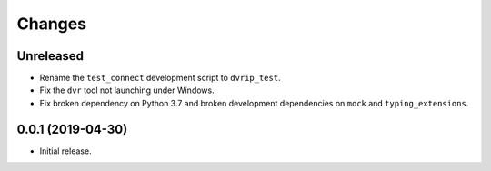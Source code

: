 Changes
=======

Unreleased
----------
* Rename the ``test_connect`` development script to ``dvrip_test``.
* Fix the ``dvr`` tool not launching under Windows.
* Fix broken dependency on Python 3.7 and broken development
  dependencies on ``mock`` and ``typing_extensions``.

0.0.1 (2019-04-30)
------------------

* Initial release.
